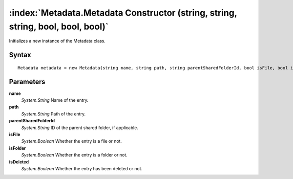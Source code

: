 :index:`Metadata.Metadata Constructor (string, string, string, bool, bool, bool)`
=================================================================================

Initializes a new instance of the Metadata class.

Syntax
------

::

	Metadata metadata = new Metadata(string name, string path, string parentSharedFolderId, bool isFile, bool isFolder, bool isDeleted)

Parameters
----------

**name**
	*System.String* Name of the entry.

**path**
	*System.String* Path of the entry.

**parentSharedFolderId**
	*System.String* ID of the parent shared folder, if applicable.

**isFile**
	*System.Boolean* Whether the entry is a file or not.

**isFolder**
	*System.Boolean* Whether the entry is a folder or not.

**isDeleted**
	*System.Boolean* Whether the entry has been deleted or not.

